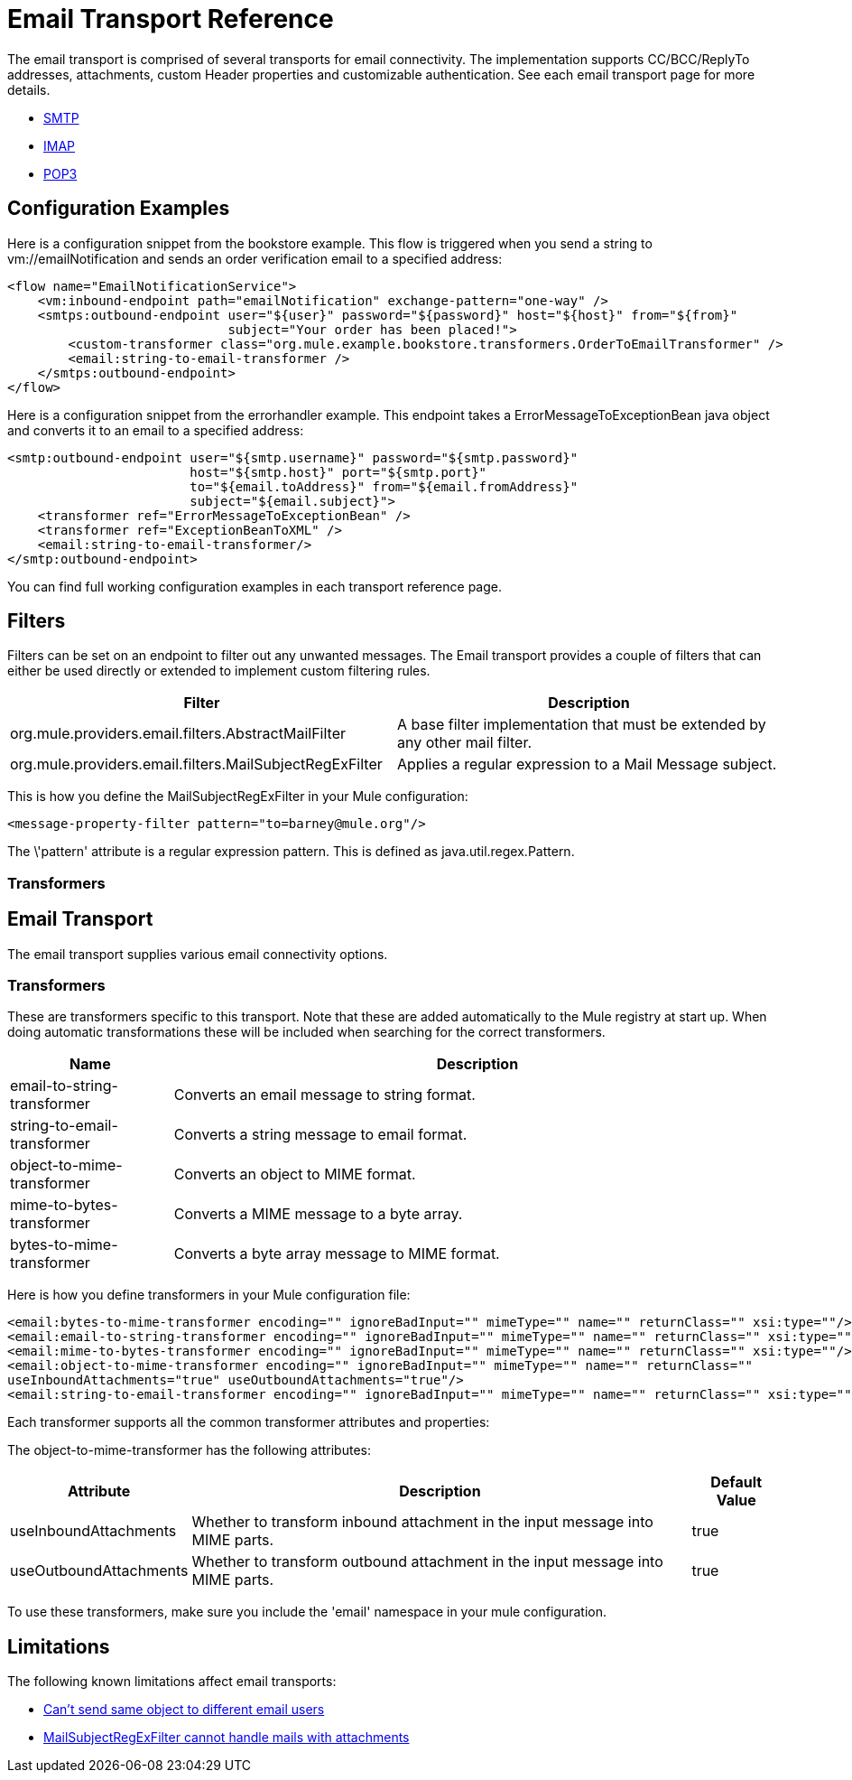 = Email Transport Reference

The email transport is comprised of several transports for email connectivity. The implementation supports CC/BCC/ReplyTo addresses, attachments, custom Header properties and customizable authentication. See each email transport page for more details.

* link:smtp-transport-reference[SMTP]
* link:imap-transport-reference[IMAP]
* link:pop3-transport-reference[POP3]

== Configuration Examples

Here is a configuration snippet from the bookstore example. This flow is triggered when you send a string to vm://emailNotification and sends an order verification email to a specified address:

[source, xml, linenums]
----
<flow name="EmailNotificationService">
    <vm:inbound-endpoint path="emailNotification" exchange-pattern="one-way" />
    <smtps:outbound-endpoint user="${user}" password="${password}" host="${host}" from="${from}"
                             subject="Your order has been placed!">
        <custom-transformer class="org.mule.example.bookstore.transformers.OrderToEmailTransformer" />
        <email:string-to-email-transformer />
    </smtps:outbound-endpoint>
</flow>
----

Here is a configuration snippet from the errorhandler example. This endpoint takes a ErrorMessageToExceptionBean java object and converts it to an email to a specified address:

[source, xml, linenums]
----
<smtp:outbound-endpoint user="${smtp.username}" password="${smtp.password}"
                        host="${smtp.host}" port="${smtp.port}"
                        to="${email.toAddress}" from="${email.fromAddress}"
                        subject="${email.subject}">
    <transformer ref="ErrorMessageToExceptionBean" />
    <transformer ref="ExceptionBeanToXML" />
    <email:string-to-email-transformer/>
</smtp:outbound-endpoint>
----

You can find full working configuration examples in each transport reference page.

== Filters

Filters can be set on an endpoint to filter out any unwanted messages. The Email transport provides a couple of filters that can either be used directly or extended to implement custom filtering rules.

[%header,cols="2*"]
|===
|Filter |Description
|org.mule.providers.email.filters.AbstractMailFilter |A base filter implementation that must be extended by any other mail filter.
|org.mule.providers.email.filters.MailSubjectRegExFilter |Applies a regular expression to a Mail Message subject.
|===

This is how you define the MailSubjectRegExFilter in your Mule configuration:

[source, xml, linenums]
----
<message-property-filter pattern="to=barney@mule.org"/>
----

The \'pattern' attribute is a regular expression pattern. This is defined as java.util.regex.Pattern.

=== Transformers

== Email Transport

The email transport supplies various email connectivity options.

=== Transformers

These are transformers specific to this transport. Note that these are added automatically to the Mule registry at start up. When doing automatic transformations these will be included when searching for the correct transformers.

[%header,cols="20,75"]
|===
|Name |Description
|email-to-string-transformer |Converts an email message to string format.
|string-to-email-transformer |Converts a string message to email format.
|object-to-mime-transformer |Converts an object to MIME format.
|mime-to-bytes-transformer |Converts a MIME message to a byte array.
|bytes-to-mime-transformer |Converts a byte array message to MIME format.
|===

Here is how you define transformers in your Mule configuration file:

[source, xml, linenums]
----
<email:bytes-to-mime-transformer encoding="" ignoreBadInput="" mimeType="" name="" returnClass="" xsi:type=""/>
<email:email-to-string-transformer encoding="" ignoreBadInput="" mimeType="" name="" returnClass="" xsi:type=""/>
<email:mime-to-bytes-transformer encoding="" ignoreBadInput="" mimeType="" name="" returnClass="" xsi:type=""/>
<email:object-to-mime-transformer encoding="" ignoreBadInput="" mimeType="" name="" returnClass=""
useInboundAttachments="true" useOutboundAttachments="true"/>
<email:string-to-email-transformer encoding="" ignoreBadInput="" mimeType="" name="" returnClass="" xsi:type=""/>
----

Each transformer supports all the common transformer attributes and properties:

The object-to-mime-transformer has the following attributes:

[%header%autowidth.spread]
|===
|Attribute |Description |Default Value
|useInboundAttachments |Whether to transform inbound attachment in the input message into MIME parts. |true
|useOutboundAttachments |Whether to transform outbound attachment in the input message into MIME parts. |true
|===

To use these transformers, make sure you include the 'email' namespace in your mule configuration.

== Limitations

The following known limitations affect email transports:

* http://www.mulesoft.org/jira/browse/MULE-3662[Can't send same object to different email users]
* http://www.mulesoft.org/jira/browse/MULE-1252[MailSubjectRegExFilter cannot handle mails with attachments]
